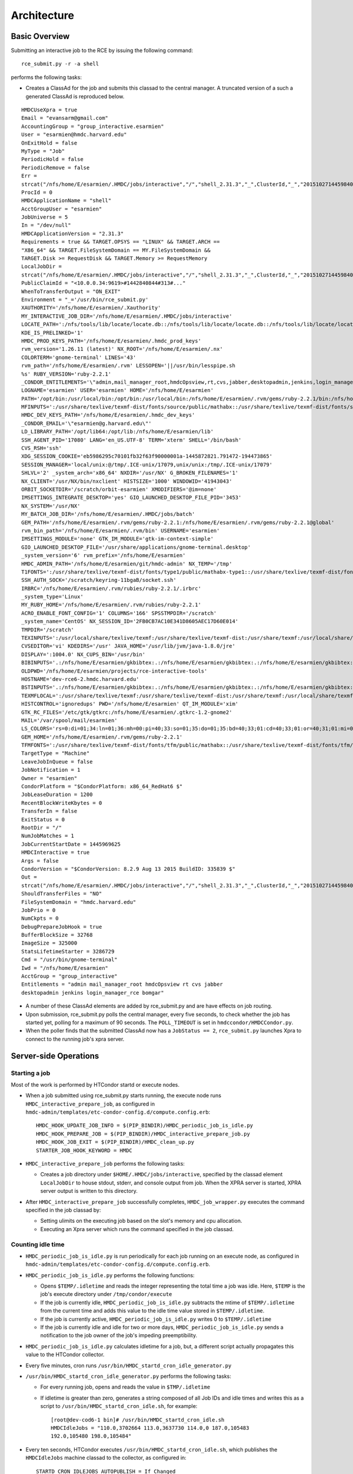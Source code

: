 Architecture
============

Basic Overview
---------------
Submitting an interactive job to the RCE by issuing the following
command::

  rce_submit.py -r -a shell

performs the following tasks:

* Creates a ClassAd for the job and submits this classad to the central
  manager. A truncated version of a such a generated ClassAd is
  reproduced below.

::

  HMDCUseXpra = true
  Email = "evansarm@gmail.com"
  AccountingGroup = "group_interactive.esarmien"
  User = "esarmien@hmdc.harvard.edu"
  OnExitHold = false
  MyType = "Job"
  PeriodicHold = false
  PeriodicRemove = false
  Err =
  strcat("/nfs/home/E/esarmien/.HMDC/jobs/interactive","/","shell_2.31.3","_",ClusterId,"_","201510271445984022","/err.txt")
  ProcId = 0
  HMDCApplicationName = "shell"
  AcctGroupUser = "esarmien"
  JobUniverse = 5
  In = "/dev/null"
  HMDCApplicationVersion = "2.31.3"
  Requirements = true && TARGET.OPSYS == "LINUX" && TARGET.ARCH ==
  "X86_64" && TARGET.FileSystemDomain == MY.FileSystemDomain &&
  TARGET.Disk >= RequestDisk && TARGET.Memory >= RequestMemory
  LocalJobDir =
  strcat("/nfs/home/E/esarmien/.HMDC/jobs/interactive","/","shell_2.31.3","_",ClusterId,"_","201510271445984022")
  PublicClaimId = "<10.0.0.34:9619>#1442840844#313#..."
  WhenToTransferOutput = "ON_EXIT"
  Environment = "_='/usr/bin/rce_submit.py'
  XAUTHORITY='/nfs/home/E/esarmien/.Xauthority'
  MY_INTERACTIVE_JOB_DIR='/nfs/home/E/esarmien/.HMDC/jobs/interactive'
  LOCATE_PATH=':/nfs/tools/lib/locate/locate.db::/nfs/tools/lib/locate/locate.db::/nfs/tools/lib/locate/locate.db'
  KDE_IS_PRELINKED='1'
  HMDC_PROD_KEYS_PATH='/nfs/home/E/esarmien/.hmdc_prod_keys'
  rvm_version='1.26.11 (latest)' NX_ROOT='/nfs/home/E/esarmien/.nx'
  COLORTERM='gnome-terminal' LINES='43'
  rvm_path='/nfs/home/E/esarmien/.rvm' LESSOPEN='||/usr/bin/lesspipe.sh
  %s' RUBY_VERSION='ruby-2.2.1'
  _CONDOR_ENTITLEMENTS='\"admin,mail_manager_root,hmdcOpsview,rt,cvs,jabber,desktopadmin,jenkins,login_manager_rce,bomgar\"'
  LOGNAME='esarmien' USER='esarmien' HOME='/nfs/home/E/esarmien'
  PATH='/opt/bin:/usr/local/bin:/opt/bin:/usr/local/bin:/nfs/home/E/esarmien/.rvm/gems/ruby-2.2.1/bin:/nfs/home/E/esarmien/.rvm/gems/ruby-2.2.1@global/bin:/nfs/home/E/esarmien/.rvm/rubies/ruby-2.2.1/bin:/opt/bin:/usr/local/bin:/usr/local/sbin:/usr/local/bin:/usr/sbin:/usr/bin:/sbin:/bin:/bin:/usr/bin:/usr/X11R6/bin:/usr/local/HMDC/sbin:/usr/local/HMDC/bin:/nfs/home/E/esarmien/bin:/nfs/home/E/esarmien/.rvm/bin:/nfs/home/E/esarmien/.rvm/bin:/nfs/home/E/esarmien/.rvm/bin:/nfs/home/E/esarmien/bin:/usr/local/HMDC/sbin:/usr/local/HMDC/bin:/nfs/home/E/esarmien/bin:/usr/local/HMDC/sbin:/usr/local/HMDC/bin:/nfs/home/E/esarmien/bin:/nfs/home/E/esarmien/.rvm/bin:/nfs/home/E/esarmien/.rvm/bin:/nfs/home/E/esarmien/.rvm/bin'
  MFINPUTS=':/usr/share/texlive/texmf-dist/fonts/source/public/mathabx::/usr/share/texlive/texmf-dist/fonts/source/public/mathabx::/usr/share/texlive/texmf-dist/fonts/source/public/mathabx:'
  HMDC_DEV_KEYS_PATH='/nfs/home/E/esarmien/.hmdc_dev_keys'
  _CONDOR_EMAIL='\"esarmien@g.harvard.edu\"'
  LD_LIBRARY_PATH='/opt/lib64:/opt/lib:/nfs/home/E/esarmien/lib'
  SSH_AGENT_PID='17080' LANG='en_US.UTF-8' TERM='xterm' SHELL='/bin/bash'
  CVS_RSH='ssh'
  XDG_SESSION_COOKIE='eb5986295c70101fb32f63f90000001a-1445872821.791472-194473865'
  SESSION_MANAGER='local/unix:@/tmp/.ICE-unix/17079,unix/unix:/tmp/.ICE-unix/17079'
  SHLVL='2' _system_arch='x86_64' NXDIR='/usr/NX' G_BROKEN_FILENAMES='1'
  NX_CLIENT='/usr/NX/bin/nxclient' HISTSIZE='1000' WINDOWID='41943043'
  ORBIT_SOCKETDIR='/scratch/orbit-esarmien' XMODIFIERS='@im=none'
  IMSETTINGS_INTEGRATE_DESKTOP='yes' GIO_LAUNCHED_DESKTOP_FILE_PID='3453'
  NX_SYSTEM='/usr/NX'
  MY_BATCH_JOB_DIR='/nfs/home/E/esarmien/.HMDC/jobs/batch'
  GEM_PATH='/nfs/home/E/esarmien/.rvm/gems/ruby-2.2.1:/nfs/home/E/esarmien/.rvm/gems/ruby-2.2.1@global'
  rvm_bin_path='/nfs/home/E/esarmien/.rvm/bin' USERNAME='esarmien'
  IMSETTINGS_MODULE='none' GTK_IM_MODULE='gtk-im-context-simple'
  GIO_LAUNCHED_DESKTOP_FILE='/usr/share/applications/gnome-terminal.desktop'
  _system_version='6' rvm_prefix='/nfs/home/E/esarmien'
  HMDC_ADMIN_PATH='/nfs/home/E/esarmien/git/hmdc-admin' NX_TEMP='/tmp'
  T1FONTS=':/usr/share/texlive/texmf-dist/fonts/type1/public/mathabx-type1::/usr/share/texlive/texmf-dist/fonts/type1/public/mathabx-type1::/usr/share/texlive/texmf-dist/fonts/type1/public/mathabx-type1:'
  SSH_AUTH_SOCK='/scratch/keyring-11bgaB/socket.ssh'
  IRBRC='/nfs/home/E/esarmien/.rvm/rubies/ruby-2.2.1/.irbrc'
  _system_type='Linux'
  MY_RUBY_HOME='/nfs/home/E/esarmien/.rvm/rubies/ruby-2.2.1'
  ACRO_ENABLE_FONT_CONFIG='1' COLUMNS='166' SPSSTMPDIR='/scratch'
  _system_name='CentOS' NX_SESSION_ID='2FB0CB7AC10E341D8605AEC17D60E014'
  TMPDIR='/scratch'
  TEXINPUTS=':/usr/local/share/texlive/texmf:/usr/share/texlive/texmf-dist:/usr/share/texmf:/usr/local/share/texmf/hmdc/misc:/usr/share/texlive/texmf-dist/tex/latex/powerdot:/usr/local/share/texmf/hmdc/imsart:/usr/share/texlive/texmf-dist/tex/generic/mathabx::/usr/local/share/texlive/texmf:/usr/share/texlive/texmf-dist:/usr/share/texmf:/usr/local/share/texmf/hmdc/misc:/usr/share/texlive/texmf-dist/tex/latex/powerdot:/usr/local/share/texmf/hmdc/imsart:/usr/share/texlive/texmf-dist/tex/generic/mathabx::/usr/local/share/texlive/texmf:/usr/share/texlive/texmf-dist:/usr/share/texmf:/usr/local/share/texmf/hmdc/misc:/usr/share/texlive/texmf-dist/tex/latex/powerdot:/usr/local/share/texmf/hmdc/imsart:/usr/share/texlive/texmf-dist/tex/generic/mathabx::/usr/share/texmf/tex/latex/ppower4:/usr/lib/R/share/texmf:/usr/share/latex2html/texinputs::/usr/share/texmf/tex/latex/ppower4:/usr/lib/R/share/texmf:/usr/share/latex2html/texinputs::/usr/share/texmf/tex/latex/ppower4:/usr/lib/R/share/texmf:/usr/share/latex2html/texinputs:'
  CVSEDITOR='vi' KDEDIRS='/usr' JAVA_HOME='/usr/lib/jvm/java-1.8.0/jre'
  DISPLAY=':1004.0' NX_CUPS_BIN='/usr/bin'
  BIBINPUTS='.:/nfs/home/E/esarmien/gkbibtex:.:/nfs/home/E/esarmien/gkbibtex:.:/nfs/home/E/esarmien/gkbibtex::'
  OLDPWD='/nfs/home/E/esarmien/projects/rce-interactive-tools'
  HOSTNAME='dev-rce6-2.hmdc.harvard.edu'
  BSTINPUTS='.:/nfs/home/E/esarmien/gkbibtex:.:/nfs/home/E/esarmien/gkbibtex:.:/nfs/home/E/esarmien/gkbibtex::'
  TEXMFLOCAL=':/usr/share/texlive/texmf:/usr/share/texlive/texmf-dist:/usr/share/texmf:/usr/local/share/texmf::/usr/share/texlive/texmf:/usr/share/texlive/texmf-dist:/usr/share/texmf:/usr/local/share/texmf::/usr/share/texlive/texmf:/usr/share/texlive/texmf-dist:/usr/share/texmf:/usr/local/share/texmf:'
  HISTCONTROL='ignoredups' PWD='/nfs/home/E/esarmien' QT_IM_MODULE='xim'
  GTK_RC_FILES='/etc/gtk/gtkrc:/nfs/home/E/esarmien/.gtkrc-1.2-gnome2'
  MAIL='/var/spool/mail/esarmien'
  LS_COLORS='rs=0:di=01;34:ln=01;36:mh=00:pi=40;33:so=01;35:do=01;35:bd=40;33;01:cd=40;33;01:or=40;31;01:mi=01;05;37;41:su=37;41:sg=30;43:ca=30;41:tw=30;42:ow=34;42:st=37;44:ex=01;32:*.tar=01;31:*.tgz=01;31:*.arj=01;31:*.taz=01;31:*.lzh=01;31:*.lzma=01;31:*.tlz=01;31:*.txz=01;31:*.zip=01;31:*.z=01;31:*.Z=01;31:*.dz=01;31:*.gz=01;31:*.lz=01;31:*.xz=01;31:*.bz2=01;31:*.tbz=01;31:*.tbz2=01;31:*.bz=01;31:*.tz=01;31:*.deb=01;31:*.rpm=01;31:*.jar=01;31:*.rar=01;31:*.ace=01;31:*.zoo=01;31:*.cpio=01;31:*.7z=01;31:*.rz=01;31:*.jpg=01;35:*.jpeg=01;35:*.gif=01;35:*.bmp=01;35:*.pbm=01;35:*.pgm=01;35:*.ppm=01;35:*.tga=01;35:*.xbm=01;35:*.xpm=01;35:*.tif=01;35:*.tiff=01;35:*.png=01;35:*.svg=01;35:*.svgz=01;35:*.mng=01;35:*.pcx=01;35:*.mov=01;35:*.mpg=01;35:*.mpeg=01;35:*.m2v=01;35:*.mkv=01;35:*.ogm=01;35:*.mp4=01;35:*.m4v=01;35:*.mp4v=01;35:*.vob=01;35:*.qt=01;35:*.nuv=01;35:*.wmv=01;35:*.asf=01;35:*.rm=01;35:*.rmvb=01;35:*.flc=01;35:*.avi=01;35:*.fli=01;35:*.flv=01;35:*.gl=01;35:*.dl=01;35:*.xcf=01;35:*.xwd=01;35:*.yuv=01;35:*.cgm=01;35:*.emf=01;35:*.axv=01;35:*.anx=01;35:*.ogv=01;35:*.ogx=01;35:*.aac=01;36:*.au=01;36:*.flac=01;36:*.mid=01;36:*.midi=01;36:*.mka=01;36:*.mp3=01;36:*.mpc=01;36:*.ogg=01;36:*.ra=01;36:*.wav=01;36:*.axa=01;36:*.oga=01;36:*.spx=01;36:*.xspf=01;36:'
  GEM_HOME='/nfs/home/E/esarmien/.rvm/gems/ruby-2.2.1'
  TFMFONTS=':/usr/share/texlive/texmf-dist/fonts/tfm/public/mathabx::/usr/share/texlive/texmf-dist/fonts/tfm/public/mathabx::/usr/share/texlive/texmf-dist/fonts/tfm/public/mathabx:'"
  TargetType = "Machine"
  LeaveJobInQueue = false
  JobNotification = 1
  Owner = "esarmien"
  CondorPlatform = "$CondorPlatform: x86_64_RedHat6 $"
  JobLeaseDuration = 1200
  RecentBlockWriteKbytes = 0
  TransferIn = false
  ExitStatus = 0
  RootDir = "/"
  NumJobMatches = 1
  JobCurrentStartDate = 1445969625
  HMDCInteractive = true
  Args = false
  CondorVersion = "$CondorVersion: 8.2.9 Aug 13 2015 BuildID: 335839 $"
  Out =
  strcat("/nfs/home/E/esarmien/.HMDC/jobs/interactive","/","shell_2.31.3","_",ClusterId,"_","201510271445984022","/out.txt")
  ShouldTransferFiles = "NO"
  FileSystemDomain = "hmdc.harvard.edu"
  JobPrio = 0
  NumCkpts = 0
  DebugPrepareJobHook = true
  BufferBlockSize = 32768
  ImageSize = 325000
  StatsLifetimeStarter = 3286729
  Cmd = "/usr/bin/gnome-terminal"
  Iwd = "/nfs/home/E/esarmien"
  AcctGroup = "group_interactive"
  Entitlements = "admin mail_manager_root hmdcOpsview rt cvs jabber
  desktopadmin jenkins login_manager_rce bomgar"

* A number of these ClassAd elements are added by rce_submit.py and are
  have effects on job routing.

* Upon submission, rce_submit.py polls the central manager, every five
  seconds, to check whether the job has started yet, polling for a
  maximum of 90 seconds. The ``POLL_TIMEOUT`` is set in
  ``hmdccondor/HMDCCondor.py``.

* When the poller finds that the submitted ClassAd now has a ``JobStatus
  == 2``, ``rce_submit.py`` launches Xpra to connect to the running
  job's xpra server.

Server-side Operations
----------------------

Starting a job
^^^^^^^^^^^^^^

Most of the work is performed by HTCondor startd or execute nodes.

* When a job submitted using rce_submit.py starts running, the execute
  node runs ``HMDC_interactive_prepare_job``, as configured in
  ``hmdc-admin/templates/etc-condor-config.d/compute.config.erb``::

    HMDC_HOOK_UPDATE_JOB_INFO = $(PIP_BINDIR)/HMDC_periodic_job_is_idle.py
    HMDC_HOOK_PREPARE_JOB = $(PIP_BINDIR)/HMDC_interactive_prepare_job.py
    HMDC_HOOK_JOB_EXIT = $(PIP_BINDIR)/HMDC_clean_up.py
    STARTER_JOB_HOOK_KEYWORD = HMDC

* ``HMDC_interactive_prepare_job`` performs the following tasks:

  * Creates a job directory under ``$HOME/.HMDC/jobs/interactive``,
    specified by the classad element ``LocalJobDir`` to
    house stdout, stderr, and console output from job. When the XPRA
    server is started, XPRA server output is written to this directory.

* After ``HMDC_interactive_prepare_job`` successfully completes,
  ``HMDC_job_wrapper.py`` executes the command specified in the job
  classad by:

  * Setting ulimits on the executing job based on the slot's memory and
    cpu allocation.
  * Executing an Xpra server which runs the command specified in the
    job classad.

Counting idle time
^^^^^^^^^^^^^^^^^^
* ``HMDC_periodic_job_is_idle.py`` is run periodically for each job
  running on an execute node, as configured in
  ``hmdc-admin/templates/etc-condor-config.d/compute.config.erb``.

* ``HMDC_periodic_job_is_idle.py`` performs the following functions:
  
  * Opens ``$TEMP/.idletime`` and reads the integer representing the
    total time a job was idle. Here, ``$TEMP`` is the job's execute
    directory under ``/tmp/condor/execute``
  * If the job is currently idle, ``HMDC_periodic_job_is_idle.py``
    subtracts the mtime of ``$TEMP/.idletime`` from the current time and
    adds this value to the idle time value stored in
    ``$TEMP/.idletime``.
  * If the job is currently active, ``HMDC_periodic_job_is_idle.py``
    writes 0 to ``$TEMP/.idletime``
  * If the job is currently idle and idle for two or more days,
    ``HMDC_periodic_job_is_idle.py`` sends a notification to the job
    owner of the job's impeding preemptibility.

* ``HMDC_periodic_job_is_idle.py`` calculates idletime for a job, but, a
  different script actually propagates this value to the HTCondor
  collector.

* Every five minutes, cron runs
  ``/usr/bin/HMDC_startd_cron_idle_generator.py``

* ``/usr/bin/HMDC_startd_cron_idle_generator.py`` performs the following
  tasks:

  * For every running job, opens and reads the value in
    ``$TMP/.idletime``
  * If idletime is greater than zero, generates a string composed of all
    Job IDs and idle times and writes this as a script to
    ``/usr/bin/HMDC_startd_cron_idle.sh``, for example::

      [root@dev-cod6-1 bin]# /usr/bin/HMDC_startd_cron_idle.sh 
      HMDCIdleJobs = "110.0,3702664 113.0,3637730 114.0,0 187.0,105483
      192.0,105480 198.0,105484"

* Every ten seconds, HTCondor executes
  ``/usr/bin/HMDC_startd_cron_idle.sh``, which publishes the
  ``HMDCIdleJobs`` machine classad to the collector, as configured in::

    STARTD_CRON_IDLEJOBS_AUTOPUBLISH = If_Changed
    STARTD_CRON_IDLEJOBS_EXECUTABLE = /usr/bin/HMDC_startd_cron_idle.sh
    STARTD_CRON_IDLEJOBS_MODE = Periodic
    STARTD_CRON_IDLEJOBS_PERIOD = 10s
    STARTD_CRON_JOBLIST =  idlejobs

.. note::

  Unfortunately, a system cron job and an HTCondor cron job are
  required, but, not desired. The ``.idletime`` file created by
  ``HMDC_periodic_job_is_idle.py`` is owned by the executing user,
  whereas scripts executed by ``STARTD_CRON`` run as user ``daemon`` and
  are unable to read ``.idletime`` files. Therefore, a root system
  cronjob reads these files such that the `STARTD_CRON`` job can access
  them.


ClassAd Elements
----------------

+------------------------+-----------------------------------------------------------------+--------------------------------------------------------------------------+--------------------------------------------------------------------------------------------------------------------------------------------------------------------------------------------------------------------------------------------------------------------------------------------------------------+
| ClassAd Element        | Accepted values                                                 | Description                                                              | Effect                                                                                                                                                                                                                                                                                                       |
+========================+=================================================================+==========================================================================+==============================================================================================================================================================================================================================================================================================================+
| HMDCUseXpra            | True, False                                                     | Determines whether a job should use XPRA                                 | If True, execute node treats this job as an XPRA-enabled interactive job, launching an XPRA server to execute the job's command.                                                                                                                                                                             |
+------------------------+-----------------------------------------------------------------+--------------------------------------------------------------------------+--------------------------------------------------------------------------------------------------------------------------------------------------------------------------------------------------------------------------------------------------------------------------------------------------------------+
| AccountingGroup        | group_interactive.$(Owner) or group_batch.$(Owner)              | Places a job into an accounting group                                    | If set to group_interactive.$(Owner), user's job is limited by group_interactive's quota. If set to group_batch.$(Owner), user's job is l imited by group_batch's quota. In January 2016, quotas will be disabled in favor of multi-slot pre-emption and this ClassAd element will become deprecated.        |
+------------------------+-----------------------------------------------------------------+--------------------------------------------------------------------------+--------------------------------------------------------------------------------------------------------------------------------------------------------------------------------------------------------------------------------------------------------------------------------------------------------------+
| Err                    | Fully qualified path to stderr output                           | Location of stderr output file.                                          | The running job's stderr output will be redirected to this file.                                                                                                                                                                                                                                             |
+------------------------+-----------------------------------------------------------------+--------------------------------------------------------------------------+--------------------------------------------------------------------------------------------------------------------------------------------------------------------------------------------------------------------------------------------------------------------------------------------------------------+
| HMDCApplicationName    | A human readable string denoting the running job's application  | A human readable string denoting the running job's application           | No effect, useful for statistics                                                                                                                                                                                                                                                                             |
+------------------------+-----------------------------------------------------------------+--------------------------------------------------------------------------+--------------------------------------------------------------------------------------------------------------------------------------------------------------------------------------------------------------------------------------------------------------------------------------------------------------+
| HMDCApplicationVersion | A string denoting the running job's version                     | A string denoting the running job's version                              | No effect, useful for statistics                                                                                                                                                                                                                                                                             |
+------------------------+-----------------------------------------------------------------+--------------------------------------------------------------------------+--------------------------------------------------------------------------------------------------------------------------------------------------------------------------------------------------------------------------------------------------------------------------------------------------------------+
| LocalJobDir            | Fully qualified path of a directory                             | This directory will store stdout and stderr output from the running job. | LocalJobDir will be created by the HTCondor execute node and stderr and stdout output friom the job will be stored in this directory.                                                                                                                                                                        |
+------------------------+-----------------------------------------------------------------+--------------------------------------------------------------------------+--------------------------------------------------------------------------------------------------------------------------------------------------------------------------------------------------------------------------------------------------------------------------------------------------------------+
| Environment            | A string of x=y pairs separated by spaces the job's environment | The job's environment                                                    | This is a standard HTCondor ClassAd element populated by rce_submit.py with the user's shell environment, subtracting GNOME and DBUS environment variables.                                                                                                                                                  |
+------------------------+-----------------------------------------------------------------+--------------------------------------------------------------------------+--------------------------------------------------------------------------------------------------------------------------------------------------------------------------------------------------------------------------------------------------------------------------------------------------------------+
| HMDCInteractive        | True, False                                                     | Determines whether a job should be treated as an interactive job         | HMDCInteractive, when set to True, influences a number of HTCondor policy decisions:                                                                                                                                                                                                                         |
+------------------------+-----------------------------------------------------------------+--------------------------------------------------------------------------+--------------------------------------------------------------------------------------------------------------------------------------------------------------------------------------------------------------------------------------------------------------------------------------------------------------+
| Entitlements           | A string of entitlements separated by spaces                    | The user's eduPersonEntitlements                                         | Entitlements is populated by rce_submit.py by querying LDAP, or, when using condor_submit, through the environment varaible ``$_CONDOR_ENTITLEMENTS ``created by ``/etc/profile.d/Condor_group.sh`` or ``/etc/profile.d/Condor_group.csh``                                                                   |
+------------------------+-----------------------------------------------------------------+--------------------------------------------------------------------------+--------------------------------------------------------------------------------------------------------------------------------------------------------------------------------------------------------------------------------------------------------------------------------------------------------------+
| Out                    | Fully qualified path to stdout output                           | Location of stdout output file                                           | The running job's stdout output will be redirected to this file.                                                                                                                                                                                                                                             |
+------------------------+-----------------------------------------------------------------+--------------------------------------------------------------------------+--------------------------------------------------------------------------------------------------------------------------------------------------------------------------------------------------------------------------------------------------------------------------------------------------------------+
